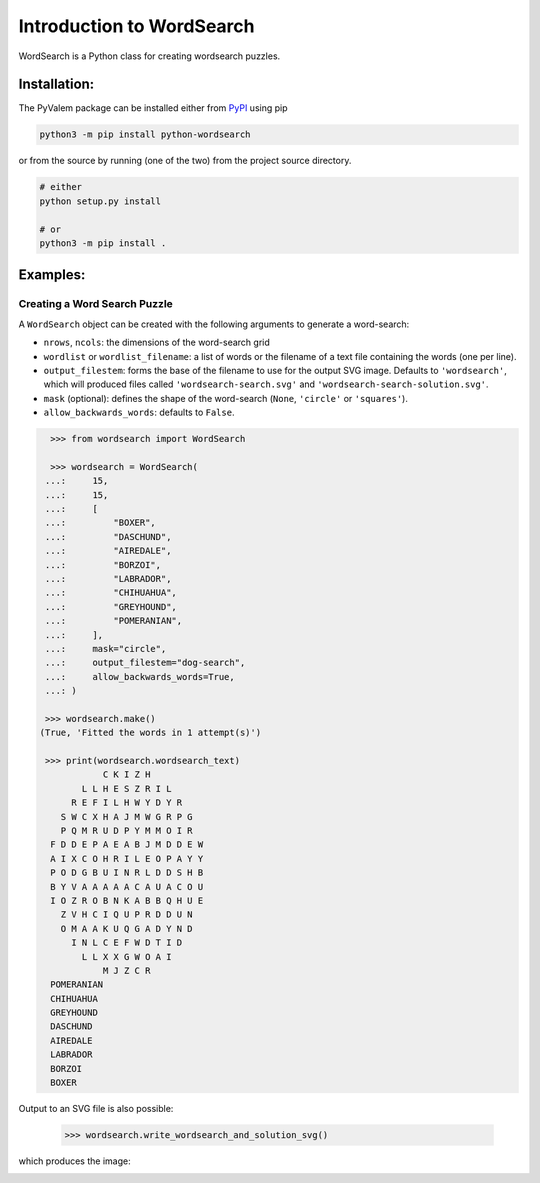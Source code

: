 **************************
Introduction to WordSearch
**************************


WordSearch is a Python class for creating wordsearch puzzles.

Installation:
=============

The PyValem package can be installed either from PyPI_ using pip

.. code-block:: bash

    python3 -m pip install python-wordsearch

or from the source by running (one of the two) from the project source directory.

.. code-block:: bash

    # either
    python setup.py install

    # or
    python3 -m pip install .



Examples:
=========

Creating a Word Search Puzzle
-----------------------------

A ``WordSearch`` object can be created with the following arguments to generate a word-search:

* ``nrows``, ``ncols``: the dimensions of the word-search grid
* ``wordlist`` or ``wordlist_filename``: a list of words or the filename of a text file containing the words (one per line).
* ``output_filestem``: forms the base of the filename to use for the output SVG image. Defaults to ``'wordsearch'``, which will produced files called ``'wordsearch-search.svg'`` and ``'wordsearch-search-solution.svg'``.
* ``mask`` (optional): defines the shape of the word-search (``None``, ``'circle'`` or ``'squares'``).
* ``allow_backwards_words``: defaults to ``False``.

.. code-block:: pycon

    >>> from wordsearch import WordSearch

    >>> wordsearch = WordSearch(
   ...:     15,
   ...:     15,
   ...:     [
   ...:         "BOXER",
   ...:         "DASCHUND",
   ...:         "AIREDALE",
   ...:         "BORZOI",
   ...:         "LABRADOR",
   ...:         "CHIHUAHUA",
   ...:         "GREYHOUND",
   ...:         "POMERANIAN",
   ...:     ],
   ...:     mask="circle",
   ...:     output_filestem="dog-search",
   ...:     allow_backwards_words=True,
   ...: )
   
   >>> wordsearch.make()
  (True, 'Fitted the words in 1 attempt(s)')
  
   >>> print(wordsearch.wordsearch_text)
              C K I Z H          
          L L H E S Z R I L      
        R E F I L H W Y D Y R    
      S W C X H A J M W G R P G  
      P Q M R U D P Y M M O I R  
    F D D E P A E A B J M D D E W
    A I X C O H R I L E O P A Y Y
    P O D G B U I N R L D D S H B
    B Y V A A A A A C A U A C O U
    I O Z R O B N K A B B Q H U E
      Z V H C I Q U P R D D U N  
      O M A A K U Q G A D Y N D  
        I N L C E F W D T I D    
          L L X X G W O A I      
              M J Z C R          
    POMERANIAN
    CHIHUAHUA
    GREYHOUND
    DASCHUND
    AIREDALE
    LABRADOR
    BORZOI
    BOXER

Output to an SVG file is also possible:

    >>> wordsearch.write_wordsearch_and_solution_svg()

which produces the image:

.. image:: https://raw.githubusercontent.com/scipython/python-wordsearch/master/doc/source/_static/dog-search.svg
  :width: 600
  :alt: Example wordsearch of dog breeds


.. _PyPI: https://pypi.org/project/python-wordsearch/
